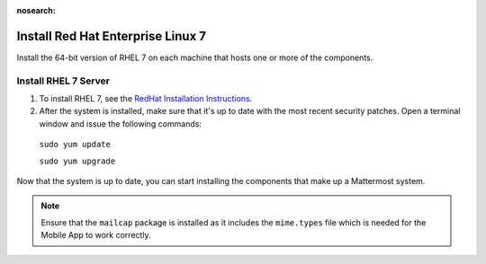 :nosearch:
..  _install-rhel-7-server:

Install Red Hat Enterprise Linux 7
-----------------------------------

Install the 64-bit version of RHEL 7 on each machine that hosts one or more of the components.

Install RHEL 7 Server
~~~~~~~~~~~~~~~~~~~~~~

1. To install RHEL 7, see the `RedHat Installation Instructions <https://access.redhat.com/documentation/en-US/Red_Hat_Enterprise_Linux/7/html/Installation_Guide/>`__.

2. After the system is installed, make sure that it's up to date with the most recent security patches. Open a terminal window and issue the following commands:

  ``sudo yum update``
  
  ``sudo yum upgrade``

Now that the system is up to date, you can start installing the components that make up a Mattermost system.

.. note:: 

  Ensure that the ``mailcap`` package is installed as it includes the ``mime.types`` file which is needed for the Mobile App to work correctly.
